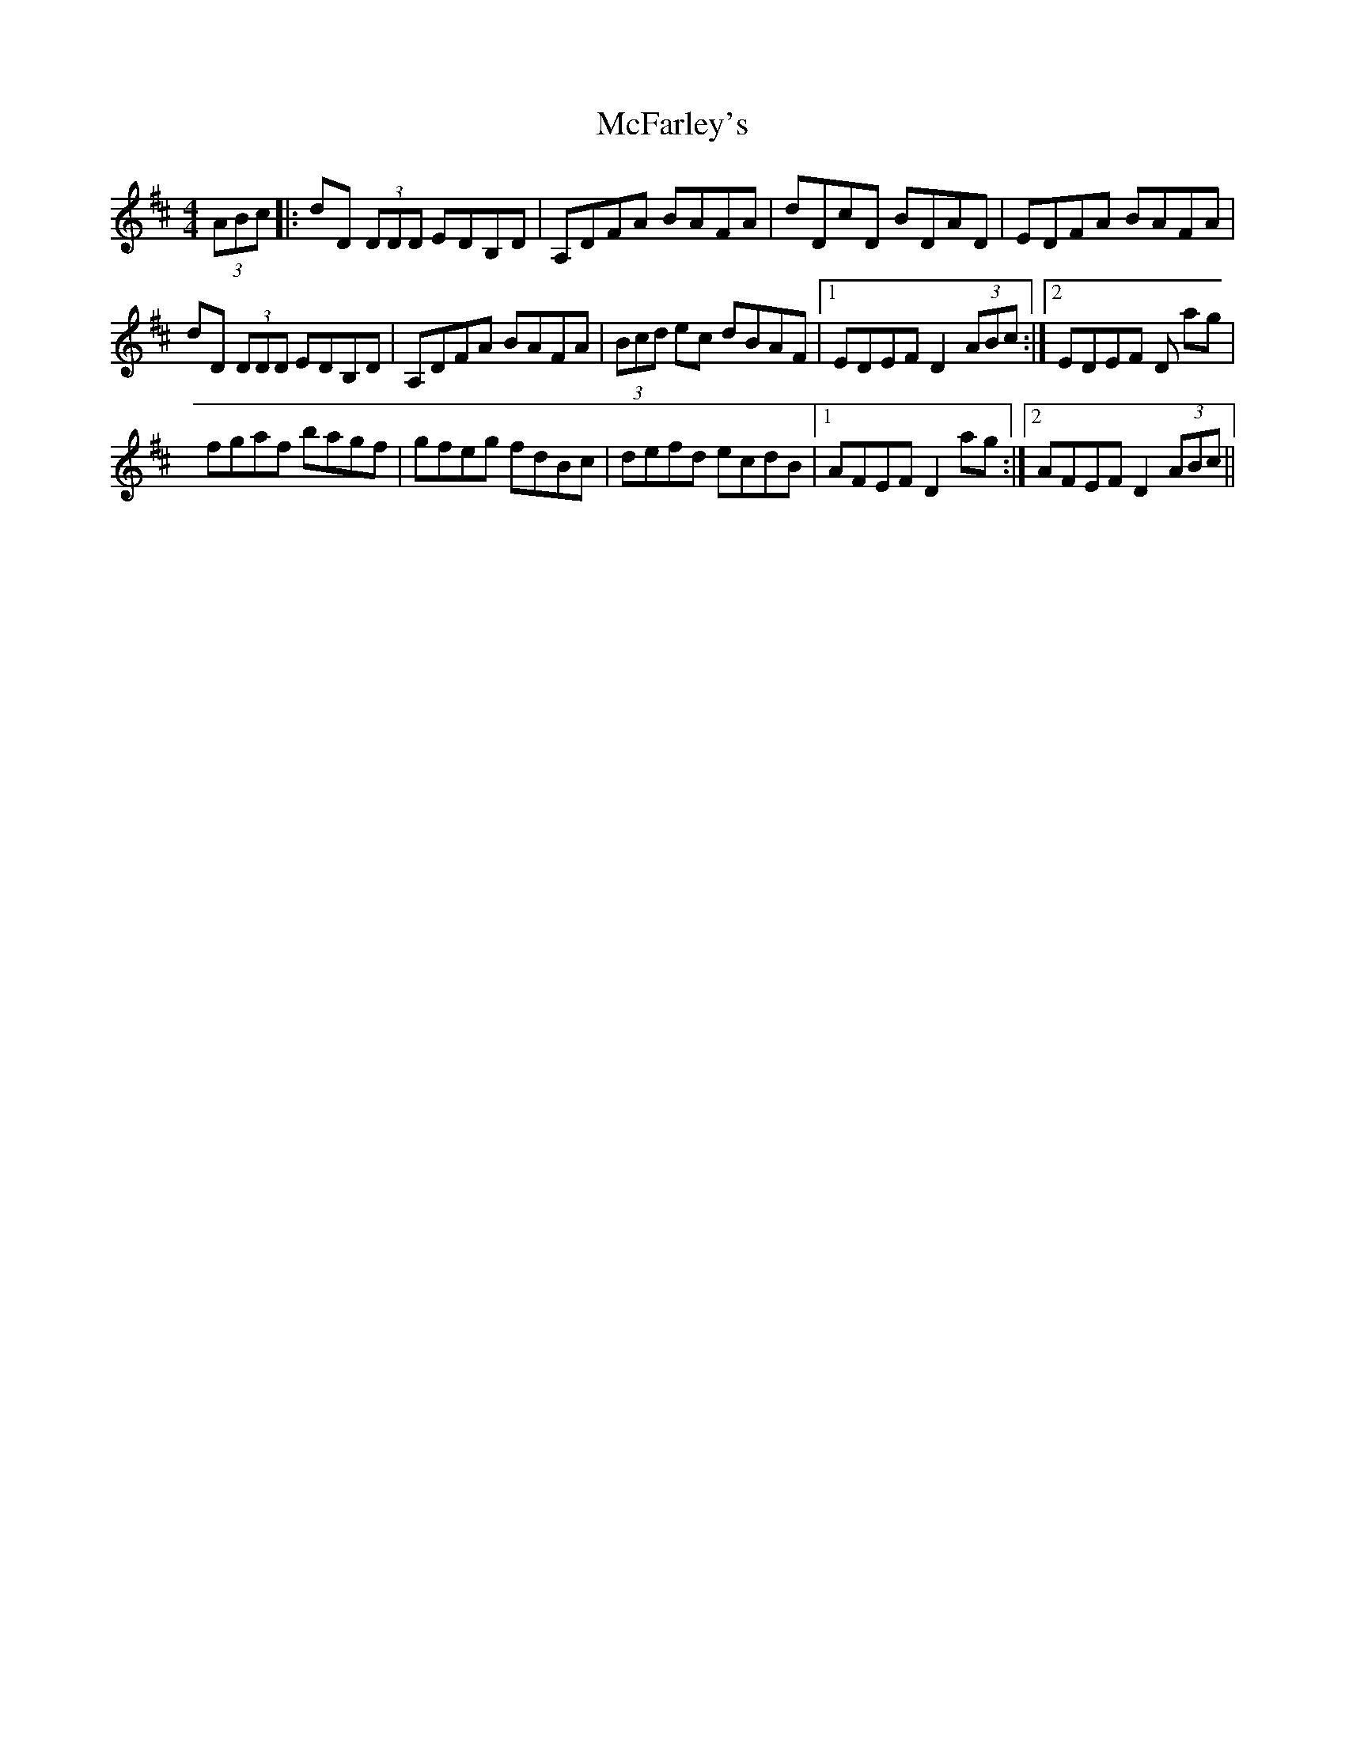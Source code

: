 X: 1
T:McFarley's
M:4/4
L:1/8
S:From Altan: Harvest Storm
R:Reel
K:D
(3ABc |: dD (3DDD EDB,D | A,DFA BAFA | dDcD BDAD | EDFA BAFA |
!dD (3DDD EDB,D | A,DFA BAFA | (3Bcd ec dBAF |1 EDEF D2 (3ABc :|2 EDEF D
2
ag |
!:fgab afdg | fdad bdad | efga ge=cf | e=cgc acgc |
!fgaf bagf | gfeg fdBc | defd ecdB |1 AFEF D2ag :|2 AFEF D2 (3ABc ||
